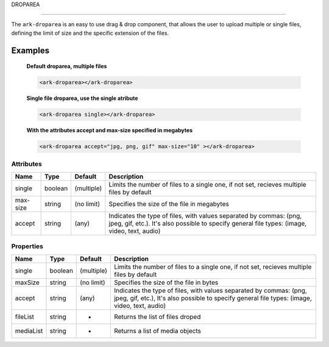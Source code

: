 DROPAREA

********

The ``ark-droparea`` is an easy to use drag & drop component, that allows the user to upload multiple or single files,
defining the limit of size and the specific extension of the files.


Examples
========

    **Default droparea, multiple files**

    .. code:: html

        <ark-droparea></ark-droparea>

    **Single file droparea, use the single atribute**

    .. code:: html

        <ark-droparea single></ark-droparea>

    **With the attributes accept and max-size specified in megabytes**

    .. code:: html

        <ark-droparea accept="jpg, png, gif" max-size="10" ></ark-droparea>




Attributes
----------

+----------+---------+------------+---------------------------------------------------------------------------------------------------------------------------------------------------------------------+
|   Name   |  Type   |  Default   |                                                                             Description                                                                             |
+==========+=========+============+=====================================================================================================================================================================+
| single   | boolean | (multiple) | Limits the number of files to a single one, if not set, recieves multiple files by default                                                                          |
+----------+---------+------------+---------------------------------------------------------------------------------------------------------------------------------------------------------------------+
| max-size | string  | (no limit) | Specifies the size of the file in megabytes                                                                                                                         |
+----------+---------+------------+---------------------------------------------------------------------------------------------------------------------------------------------------------------------+
| accept   | string  | (any)      | Indicates the type of files, with values separated by commas: (png, jpeg, gif, etc.). It's also possible to specify general file types: (image, video, text, audio) |
+----------+---------+------------+---------------------------------------------------------------------------------------------------------------------------------------------------------------------+

Properties
----------

+-----------+---------+------------+---------------------------------------------------------------------------------------------------------------------------------------------------------------------+
|   Name    |  Type   |  Default   |                                                                             Description                                                                             |
+===========+=========+============+=====================================================================================================================================================================+
| single    | boolean | (multiple) | Limits the number of files to a single one, if not set, recieves multiple files by default                                                                          |
+-----------+---------+------------+---------------------------------------------------------------------------------------------------------------------------------------------------------------------+
| maxSize   | string  | (no limit) | Specifies the size of the file in bytes                                                                                                                             |
+-----------+---------+------------+---------------------------------------------------------------------------------------------------------------------------------------------------------------------+
| accept    | string  | (any)      | Indicates the type of files, with values separated by commas: (png, jpeg, gif, etc.), It's also possible to specify general file types: (image, video, text, audio) |
+-----------+---------+------------+---------------------------------------------------------------------------------------------------------------------------------------------------------------------+
| fileList  | string  | -          | Returns the list of files droped                                                                                                                                    |
+-----------+---------+------------+---------------------------------------------------------------------------------------------------------------------------------------------------------------------+
| mediaList | string  | -          | Returns a list of media objects                                                                                                                                     |
+-----------+---------+------------+---------------------------------------------------------------------------------------------------------------------------------------------------------------------+